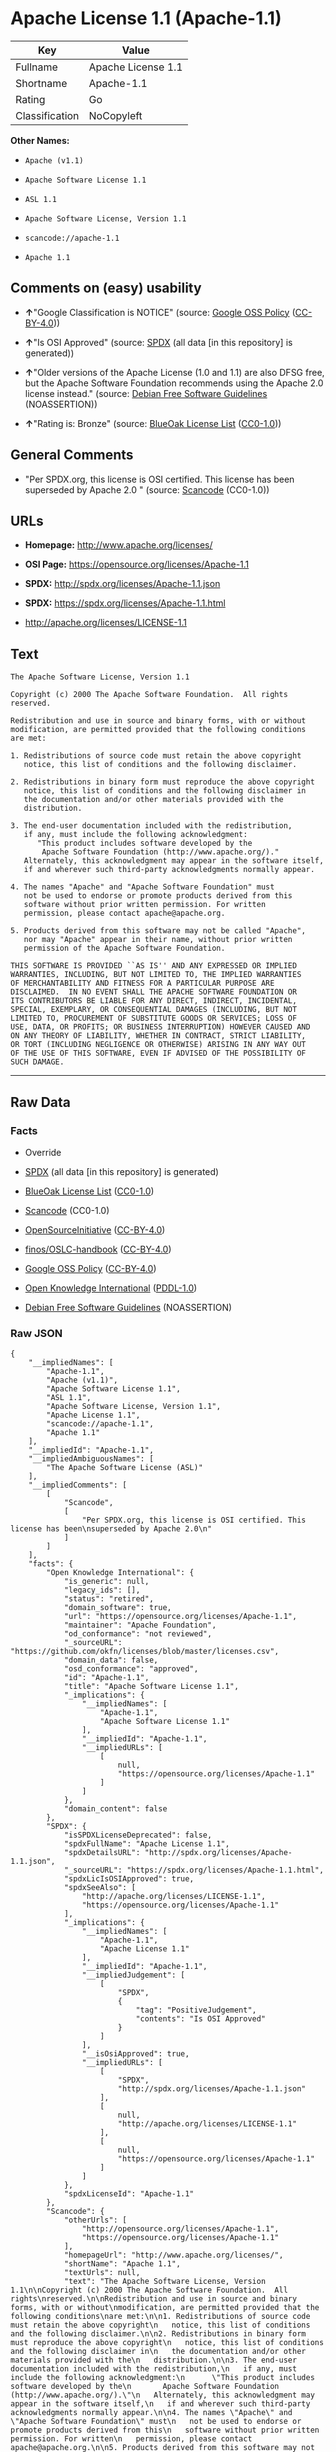* Apache License 1.1 (Apache-1.1)

| Key              | Value                |
|------------------+----------------------|
| Fullname         | Apache License 1.1   |
| Shortname        | Apache-1.1           |
| Rating           | Go                   |
| Classification   | NoCopyleft           |

*Other Names:*

- =Apache (v1.1)=

- =Apache Software License 1.1=

- =ASL 1.1=

- =Apache Software License, Version 1.1=

- =scancode://apache-1.1=

- =Apache 1.1=

** Comments on (easy) usability

- *↑*"Google Classification is NOTICE" (source:
  [[https://opensource.google.com/docs/thirdparty/licenses/][Google OSS
  Policy]]
  ([[https://creativecommons.org/licenses/by/4.0/legalcode][CC-BY-4.0]]))

- *↑*"Is OSI Approved" (source:
  [[https://spdx.org/licenses/Apache-1.1.html][SPDX]] (all data [in this
  repository] is generated))

- *↑*"Older versions of the Apache License (1.0 and 1.1) are also DFSG
  free, but the Apache Software Foundation recommends using the Apache
  2.0 license instead." (source:
  [[https://wiki.debian.org/DFSGLicenses][Debian Free Software
  Guidelines]] (NOASSERTION))

- *↑*"Rating is: Bronze" (source:
  [[https://blueoakcouncil.org/list][BlueOak License List]]
  ([[https://raw.githubusercontent.com/blueoakcouncil/blue-oak-list-npm-package/master/LICENSE][CC0-1.0]]))

** General Comments

- "Per SPDX.org, this license is OSI certified. This license has been
  superseded by Apache 2.0 " (source:
  [[https://github.com/nexB/scancode-toolkit/blob/develop/src/licensedcode/data/licenses/apache-1.1.yml][Scancode]]
  (CC0-1.0))

** URLs

- *Homepage:* http://www.apache.org/licenses/

- *OSI Page:* https://opensource.org/licenses/Apache-1.1

- *SPDX:* http://spdx.org/licenses/Apache-1.1.json

- *SPDX:* https://spdx.org/licenses/Apache-1.1.html

- http://apache.org/licenses/LICENSE-1.1

** Text

#+BEGIN_EXAMPLE
  The Apache Software License, Version 1.1

  Copyright (c) 2000 The Apache Software Foundation.  All rights
  reserved.

  Redistribution and use in source and binary forms, with or without
  modification, are permitted provided that the following conditions
  are met:

  1. Redistributions of source code must retain the above copyright
     notice, this list of conditions and the following disclaimer.

  2. Redistributions in binary form must reproduce the above copyright
     notice, this list of conditions and the following disclaimer in
     the documentation and/or other materials provided with the
     distribution.

  3. The end-user documentation included with the redistribution,
     if any, must include the following acknowledgment:
        "This product includes software developed by the
         Apache Software Foundation (http://www.apache.org/)."
     Alternately, this acknowledgment may appear in the software itself,
     if and wherever such third-party acknowledgments normally appear.

  4. The names "Apache" and "Apache Software Foundation" must
     not be used to endorse or promote products derived from this
     software without prior written permission. For written
     permission, please contact apache@apache.org.

  5. Products derived from this software may not be called "Apache",
     nor may "Apache" appear in their name, without prior written
     permission of the Apache Software Foundation.

  THIS SOFTWARE IS PROVIDED ``AS IS'' AND ANY EXPRESSED OR IMPLIED
  WARRANTIES, INCLUDING, BUT NOT LIMITED TO, THE IMPLIED WARRANTIES
  OF MERCHANTABILITY AND FITNESS FOR A PARTICULAR PURPOSE ARE
  DISCLAIMED.  IN NO EVENT SHALL THE APACHE SOFTWARE FOUNDATION OR
  ITS CONTRIBUTORS BE LIABLE FOR ANY DIRECT, INDIRECT, INCIDENTAL,
  SPECIAL, EXEMPLARY, OR CONSEQUENTIAL DAMAGES (INCLUDING, BUT NOT
  LIMITED TO, PROCUREMENT OF SUBSTITUTE GOODS OR SERVICES; LOSS OF
  USE, DATA, OR PROFITS; OR BUSINESS INTERRUPTION) HOWEVER CAUSED AND
  ON ANY THEORY OF LIABILITY, WHETHER IN CONTRACT, STRICT LIABILITY,
  OR TORT (INCLUDING NEGLIGENCE OR OTHERWISE) ARISING IN ANY WAY OUT
  OF THE USE OF THIS SOFTWARE, EVEN IF ADVISED OF THE POSSIBILITY OF
  SUCH DAMAGE.
#+END_EXAMPLE

--------------

** Raw Data

*** Facts

- Override

- [[https://spdx.org/licenses/Apache-1.1.html][SPDX]] (all data [in this
  repository] is generated)

- [[https://blueoakcouncil.org/list][BlueOak License List]]
  ([[https://raw.githubusercontent.com/blueoakcouncil/blue-oak-list-npm-package/master/LICENSE][CC0-1.0]])

- [[https://github.com/nexB/scancode-toolkit/blob/develop/src/licensedcode/data/licenses/apache-1.1.yml][Scancode]]
  (CC0-1.0)

- [[https://opensource.org/licenses/][OpenSourceInitiative]]
  ([[https://creativecommons.org/licenses/by/4.0/legalcode][CC-BY-4.0]])

- [[https://github.com/finos/OSLC-handbook/blob/master/src/Apache-1.1.yaml][finos/OSLC-handbook]]
  ([[https://creativecommons.org/licenses/by/4.0/legalcode][CC-BY-4.0]])

- [[https://opensource.google.com/docs/thirdparty/licenses/][Google OSS
  Policy]]
  ([[https://creativecommons.org/licenses/by/4.0/legalcode][CC-BY-4.0]])

- [[https://github.com/okfn/licenses/blob/master/licenses.csv][Open
  Knowledge International]]
  ([[https://opendatacommons.org/licenses/pddl/1-0/][PDDL-1.0]])

- [[https://wiki.debian.org/DFSGLicenses][Debian Free Software
  Guidelines]] (NOASSERTION)

*** Raw JSON

#+BEGIN_EXAMPLE
  {
      "__impliedNames": [
          "Apache-1.1",
          "Apache (v1.1)",
          "Apache Software License 1.1",
          "ASL 1.1",
          "Apache Software License, Version 1.1",
          "Apache License 1.1",
          "scancode://apache-1.1",
          "Apache 1.1"
      ],
      "__impliedId": "Apache-1.1",
      "__impliedAmbiguousNames": [
          "The Apache Software License (ASL)"
      ],
      "__impliedComments": [
          [
              "Scancode",
              [
                  "Per SPDX.org, this license is OSI certified. This license has been\nsuperseded by Apache 2.0\n"
              ]
          ]
      ],
      "facts": {
          "Open Knowledge International": {
              "is_generic": null,
              "legacy_ids": [],
              "status": "retired",
              "domain_software": true,
              "url": "https://opensource.org/licenses/Apache-1.1",
              "maintainer": "Apache Foundation",
              "od_conformance": "not reviewed",
              "_sourceURL": "https://github.com/okfn/licenses/blob/master/licenses.csv",
              "domain_data": false,
              "osd_conformance": "approved",
              "id": "Apache-1.1",
              "title": "Apache Software License 1.1",
              "_implications": {
                  "__impliedNames": [
                      "Apache-1.1",
                      "Apache Software License 1.1"
                  ],
                  "__impliedId": "Apache-1.1",
                  "__impliedURLs": [
                      [
                          null,
                          "https://opensource.org/licenses/Apache-1.1"
                      ]
                  ]
              },
              "domain_content": false
          },
          "SPDX": {
              "isSPDXLicenseDeprecated": false,
              "spdxFullName": "Apache License 1.1",
              "spdxDetailsURL": "http://spdx.org/licenses/Apache-1.1.json",
              "_sourceURL": "https://spdx.org/licenses/Apache-1.1.html",
              "spdxLicIsOSIApproved": true,
              "spdxSeeAlso": [
                  "http://apache.org/licenses/LICENSE-1.1",
                  "https://opensource.org/licenses/Apache-1.1"
              ],
              "_implications": {
                  "__impliedNames": [
                      "Apache-1.1",
                      "Apache License 1.1"
                  ],
                  "__impliedId": "Apache-1.1",
                  "__impliedJudgement": [
                      [
                          "SPDX",
                          {
                              "tag": "PositiveJudgement",
                              "contents": "Is OSI Approved"
                          }
                      ]
                  ],
                  "__isOsiApproved": true,
                  "__impliedURLs": [
                      [
                          "SPDX",
                          "http://spdx.org/licenses/Apache-1.1.json"
                      ],
                      [
                          null,
                          "http://apache.org/licenses/LICENSE-1.1"
                      ],
                      [
                          null,
                          "https://opensource.org/licenses/Apache-1.1"
                      ]
                  ]
              },
              "spdxLicenseId": "Apache-1.1"
          },
          "Scancode": {
              "otherUrls": [
                  "http://opensource.org/licenses/Apache-1.1",
                  "https://opensource.org/licenses/Apache-1.1"
              ],
              "homepageUrl": "http://www.apache.org/licenses/",
              "shortName": "Apache 1.1",
              "textUrls": null,
              "text": "The Apache Software License, Version 1.1\n\nCopyright (c) 2000 The Apache Software Foundation.  All rights\nreserved.\n\nRedistribution and use in source and binary forms, with or without\nmodification, are permitted provided that the following conditions\nare met:\n\n1. Redistributions of source code must retain the above copyright\n   notice, this list of conditions and the following disclaimer.\n\n2. Redistributions in binary form must reproduce the above copyright\n   notice, this list of conditions and the following disclaimer in\n   the documentation and/or other materials provided with the\n   distribution.\n\n3. The end-user documentation included with the redistribution,\n   if any, must include the following acknowledgment:\n      \"This product includes software developed by the\n       Apache Software Foundation (http://www.apache.org/).\"\n   Alternately, this acknowledgment may appear in the software itself,\n   if and wherever such third-party acknowledgments normally appear.\n\n4. The names \"Apache\" and \"Apache Software Foundation\" must\n   not be used to endorse or promote products derived from this\n   software without prior written permission. For written\n   permission, please contact apache@apache.org.\n\n5. Products derived from this software may not be called \"Apache\",\n   nor may \"Apache\" appear in their name, without prior written\n   permission of the Apache Software Foundation.\n\nTHIS SOFTWARE IS PROVIDED ``AS IS'' AND ANY EXPRESSED OR IMPLIED\nWARRANTIES, INCLUDING, BUT NOT LIMITED TO, THE IMPLIED WARRANTIES\nOF MERCHANTABILITY AND FITNESS FOR A PARTICULAR PURPOSE ARE\nDISCLAIMED.  IN NO EVENT SHALL THE APACHE SOFTWARE FOUNDATION OR\nITS CONTRIBUTORS BE LIABLE FOR ANY DIRECT, INDIRECT, INCIDENTAL,\nSPECIAL, EXEMPLARY, OR CONSEQUENTIAL DAMAGES (INCLUDING, BUT NOT\nLIMITED TO, PROCUREMENT OF SUBSTITUTE GOODS OR SERVICES; LOSS OF\nUSE, DATA, OR PROFITS; OR BUSINESS INTERRUPTION) HOWEVER CAUSED AND\nON ANY THEORY OF LIABILITY, WHETHER IN CONTRACT, STRICT LIABILITY,\nOR TORT (INCLUDING NEGLIGENCE OR OTHERWISE) ARISING IN ANY WAY OUT\nOF THE USE OF THIS SOFTWARE, EVEN IF ADVISED OF THE POSSIBILITY OF\nSUCH DAMAGE.\n",
              "category": "Permissive",
              "osiUrl": null,
              "owner": "Apache Software Foundation",
              "_sourceURL": "https://github.com/nexB/scancode-toolkit/blob/develop/src/licensedcode/data/licenses/apache-1.1.yml",
              "key": "apache-1.1",
              "name": "Apache License 1.1",
              "spdxId": "Apache-1.1",
              "notes": "Per SPDX.org, this license is OSI certified. This license has been\nsuperseded by Apache 2.0\n",
              "_implications": {
                  "__impliedNames": [
                      "scancode://apache-1.1",
                      "Apache 1.1",
                      "Apache-1.1"
                  ],
                  "__impliedId": "Apache-1.1",
                  "__impliedComments": [
                      [
                          "Scancode",
                          [
                              "Per SPDX.org, this license is OSI certified. This license has been\nsuperseded by Apache 2.0\n"
                          ]
                      ]
                  ],
                  "__impliedCopyleft": [
                      [
                          "Scancode",
                          "NoCopyleft"
                      ]
                  ],
                  "__calculatedCopyleft": "NoCopyleft",
                  "__impliedText": "The Apache Software License, Version 1.1\n\nCopyright (c) 2000 The Apache Software Foundation.  All rights\nreserved.\n\nRedistribution and use in source and binary forms, with or without\nmodification, are permitted provided that the following conditions\nare met:\n\n1. Redistributions of source code must retain the above copyright\n   notice, this list of conditions and the following disclaimer.\n\n2. Redistributions in binary form must reproduce the above copyright\n   notice, this list of conditions and the following disclaimer in\n   the documentation and/or other materials provided with the\n   distribution.\n\n3. The end-user documentation included with the redistribution,\n   if any, must include the following acknowledgment:\n      \"This product includes software developed by the\n       Apache Software Foundation (http://www.apache.org/).\"\n   Alternately, this acknowledgment may appear in the software itself,\n   if and wherever such third-party acknowledgments normally appear.\n\n4. The names \"Apache\" and \"Apache Software Foundation\" must\n   not be used to endorse or promote products derived from this\n   software without prior written permission. For written\n   permission, please contact apache@apache.org.\n\n5. Products derived from this software may not be called \"Apache\",\n   nor may \"Apache\" appear in their name, without prior written\n   permission of the Apache Software Foundation.\n\nTHIS SOFTWARE IS PROVIDED ``AS IS'' AND ANY EXPRESSED OR IMPLIED\nWARRANTIES, INCLUDING, BUT NOT LIMITED TO, THE IMPLIED WARRANTIES\nOF MERCHANTABILITY AND FITNESS FOR A PARTICULAR PURPOSE ARE\nDISCLAIMED.  IN NO EVENT SHALL THE APACHE SOFTWARE FOUNDATION OR\nITS CONTRIBUTORS BE LIABLE FOR ANY DIRECT, INDIRECT, INCIDENTAL,\nSPECIAL, EXEMPLARY, OR CONSEQUENTIAL DAMAGES (INCLUDING, BUT NOT\nLIMITED TO, PROCUREMENT OF SUBSTITUTE GOODS OR SERVICES; LOSS OF\nUSE, DATA, OR PROFITS; OR BUSINESS INTERRUPTION) HOWEVER CAUSED AND\nON ANY THEORY OF LIABILITY, WHETHER IN CONTRACT, STRICT LIABILITY,\nOR TORT (INCLUDING NEGLIGENCE OR OTHERWISE) ARISING IN ANY WAY OUT\nOF THE USE OF THIS SOFTWARE, EVEN IF ADVISED OF THE POSSIBILITY OF\nSUCH DAMAGE.\n",
                  "__impliedURLs": [
                      [
                          "Homepage",
                          "http://www.apache.org/licenses/"
                      ],
                      [
                          null,
                          "http://opensource.org/licenses/Apache-1.1"
                      ],
                      [
                          null,
                          "https://opensource.org/licenses/Apache-1.1"
                      ]
                  ]
              }
          },
          "Debian Free Software Guidelines": {
              "LicenseName": "The Apache Software License (ASL)",
              "State": "DFSGCompatible",
              "_sourceURL": "https://wiki.debian.org/DFSGLicenses",
              "_implications": {
                  "__impliedNames": [
                      "Apache-1.1"
                  ],
                  "__impliedAmbiguousNames": [
                      "The Apache Software License (ASL)"
                  ],
                  "__impliedJudgement": [
                      [
                          "Debian Free Software Guidelines",
                          {
                              "tag": "PositiveJudgement",
                              "contents": "Older versions of the Apache License (1.0 and 1.1) are also DFSG free, but the Apache Software Foundation recommends using the Apache 2.0 license instead."
                          }
                      ]
                  ]
              },
              "Comment": "Older versions of the Apache License (1.0 and 1.1) are also DFSG free, but the Apache Software Foundation recommends using the Apache 2.0 license instead.",
              "LicenseId": "Apache-1.1"
          },
          "Override": {
              "oNonCommecrial": null,
              "implications": {
                  "__impliedNames": [
                      "Apache-1.1",
                      "Apache (v1.1)",
                      "Apache Software License 1.1",
                      "ASL 1.1",
                      "Apache Software License, Version 1.1"
                  ],
                  "__impliedId": "Apache-1.1"
              },
              "oName": "Apache-1.1",
              "oOtherLicenseIds": [
                  "Apache (v1.1)",
                  "Apache Software License 1.1",
                  "ASL 1.1",
                  "Apache Software License, Version 1.1"
              ],
              "oDescription": null,
              "oJudgement": null,
              "oCompatibilities": null,
              "oRatingState": null
          },
          "BlueOak License List": {
              "BlueOakRating": "Bronze",
              "url": "https://spdx.org/licenses/Apache-1.1.html",
              "isPermissive": true,
              "_sourceURL": "https://blueoakcouncil.org/list",
              "name": "Apache License 1.1",
              "id": "Apache-1.1",
              "_implications": {
                  "__impliedNames": [
                      "Apache-1.1",
                      "Apache License 1.1"
                  ],
                  "__impliedJudgement": [
                      [
                          "BlueOak License List",
                          {
                              "tag": "PositiveJudgement",
                              "contents": "Rating is: Bronze"
                          }
                      ]
                  ],
                  "__impliedCopyleft": [
                      [
                          "BlueOak License List",
                          "NoCopyleft"
                      ]
                  ],
                  "__calculatedCopyleft": "NoCopyleft",
                  "__impliedURLs": [
                      [
                          "SPDX",
                          "https://spdx.org/licenses/Apache-1.1.html"
                      ]
                  ]
              }
          },
          "OpenSourceInitiative": {
              "text": [
                  {
                      "url": "https://opensource.org/licenses/Apache-1.1",
                      "title": "HTML",
                      "media_type": "text/html"
                  }
              ],
              "identifiers": [
                  {
                      "identifier": "Apache-1.1",
                      "scheme": "SPDX"
                  }
              ],
              "superseded_by": "Apache-2.0",
              "_sourceURL": "https://opensource.org/licenses/",
              "name": "Apache Software License, Version 1.1",
              "other_names": [],
              "keywords": [
                  "discouraged",
                  "obsolete",
                  "osi-approved"
              ],
              "id": "Apache-1.1",
              "links": [
                  {
                      "note": "OSI Page",
                      "url": "https://opensource.org/licenses/Apache-1.1"
                  }
              ],
              "_implications": {
                  "__impliedNames": [
                      "Apache-1.1",
                      "Apache Software License, Version 1.1",
                      "Apache-1.1"
                  ],
                  "__impliedURLs": [
                      [
                          "OSI Page",
                          "https://opensource.org/licenses/Apache-1.1"
                      ]
                  ]
              }
          },
          "finos/OSLC-handbook": {
              "terms": [
                  {
                      "termUseCases": [
                          "UB",
                          "MB",
                          "US",
                          "MS"
                      ],
                      "termSeeAlso": null,
                      "termDescription": "Provide copy of license",
                      "termComplianceNotes": "For binary distributions, this information must be provided in âthe documentation and/or other materials provided with the distributionâ",
                      "termType": "condition"
                  },
                  {
                      "termUseCases": [
                          "UB",
                          "MB",
                          "US",
                          "MS"
                      ],
                      "termSeeAlso": null,
                      "termDescription": "Provide copyright notice",
                      "termComplianceNotes": "For binary distributions, this information must be provided in âthe documentation and/or other materials provided with the distributionâ",
                      "termType": "condition"
                  },
                  {
                      "termUseCases": [
                          "UB",
                          "MB",
                          "US",
                          "MS"
                      ],
                      "termSeeAlso": null,
                      "termDescription": "Acknowledgement must be included in end-user documentation, in software or wherever third-party acknowledgments appear",
                      "termComplianceNotes": null,
                      "termType": "condition"
                  },
                  {
                      "termUseCases": [
                          "MB",
                          "MS"
                      ],
                      "termSeeAlso": null,
                      "termDescription": "Name of project cannot be used for derived products without permission",
                      "termComplianceNotes": null,
                      "termType": "condition"
                  }
              ],
              "_sourceURL": "https://github.com/finos/OSLC-handbook/blob/master/src/Apache-1.1.yaml",
              "name": "Apache Software License 1.1",
              "nameFromFilename": "Apache-1.1",
              "notes": "Apache-1.1 and Entessa are essentially the same license (as per SPDX License List Matching Guidelines).  Because the OSI approved them separately, they are listed separately (here and on the SPDX License List).",
              "_implications": {
                  "__impliedNames": [
                      "Apache-1.1",
                      "Apache Software License 1.1"
                  ]
              },
              "licenseId": [
                  "Apache-1.1",
                  "Apache Software License 1.1"
              ]
          },
          "Google OSS Policy": {
              "rating": "NOTICE",
              "_sourceURL": "https://opensource.google.com/docs/thirdparty/licenses/",
              "id": "Apache-1.1",
              "_implications": {
                  "__impliedNames": [
                      "Apache-1.1"
                  ],
                  "__impliedJudgement": [
                      [
                          "Google OSS Policy",
                          {
                              "tag": "PositiveJudgement",
                              "contents": "Google Classification is NOTICE"
                          }
                      ]
                  ],
                  "__impliedCopyleft": [
                      [
                          "Google OSS Policy",
                          "NoCopyleft"
                      ]
                  ],
                  "__calculatedCopyleft": "NoCopyleft"
              }
          }
      },
      "__impliedJudgement": [
          [
              "BlueOak License List",
              {
                  "tag": "PositiveJudgement",
                  "contents": "Rating is: Bronze"
              }
          ],
          [
              "Debian Free Software Guidelines",
              {
                  "tag": "PositiveJudgement",
                  "contents": "Older versions of the Apache License (1.0 and 1.1) are also DFSG free, but the Apache Software Foundation recommends using the Apache 2.0 license instead."
              }
          ],
          [
              "Google OSS Policy",
              {
                  "tag": "PositiveJudgement",
                  "contents": "Google Classification is NOTICE"
              }
          ],
          [
              "SPDX",
              {
                  "tag": "PositiveJudgement",
                  "contents": "Is OSI Approved"
              }
          ]
      ],
      "__impliedCopyleft": [
          [
              "BlueOak License List",
              "NoCopyleft"
          ],
          [
              "Google OSS Policy",
              "NoCopyleft"
          ],
          [
              "Scancode",
              "NoCopyleft"
          ]
      ],
      "__calculatedCopyleft": "NoCopyleft",
      "__isOsiApproved": true,
      "__impliedText": "The Apache Software License, Version 1.1\n\nCopyright (c) 2000 The Apache Software Foundation.  All rights\nreserved.\n\nRedistribution and use in source and binary forms, with or without\nmodification, are permitted provided that the following conditions\nare met:\n\n1. Redistributions of source code must retain the above copyright\n   notice, this list of conditions and the following disclaimer.\n\n2. Redistributions in binary form must reproduce the above copyright\n   notice, this list of conditions and the following disclaimer in\n   the documentation and/or other materials provided with the\n   distribution.\n\n3. The end-user documentation included with the redistribution,\n   if any, must include the following acknowledgment:\n      \"This product includes software developed by the\n       Apache Software Foundation (http://www.apache.org/).\"\n   Alternately, this acknowledgment may appear in the software itself,\n   if and wherever such third-party acknowledgments normally appear.\n\n4. The names \"Apache\" and \"Apache Software Foundation\" must\n   not be used to endorse or promote products derived from this\n   software without prior written permission. For written\n   permission, please contact apache@apache.org.\n\n5. Products derived from this software may not be called \"Apache\",\n   nor may \"Apache\" appear in their name, without prior written\n   permission of the Apache Software Foundation.\n\nTHIS SOFTWARE IS PROVIDED ``AS IS'' AND ANY EXPRESSED OR IMPLIED\nWARRANTIES, INCLUDING, BUT NOT LIMITED TO, THE IMPLIED WARRANTIES\nOF MERCHANTABILITY AND FITNESS FOR A PARTICULAR PURPOSE ARE\nDISCLAIMED.  IN NO EVENT SHALL THE APACHE SOFTWARE FOUNDATION OR\nITS CONTRIBUTORS BE LIABLE FOR ANY DIRECT, INDIRECT, INCIDENTAL,\nSPECIAL, EXEMPLARY, OR CONSEQUENTIAL DAMAGES (INCLUDING, BUT NOT\nLIMITED TO, PROCUREMENT OF SUBSTITUTE GOODS OR SERVICES; LOSS OF\nUSE, DATA, OR PROFITS; OR BUSINESS INTERRUPTION) HOWEVER CAUSED AND\nON ANY THEORY OF LIABILITY, WHETHER IN CONTRACT, STRICT LIABILITY,\nOR TORT (INCLUDING NEGLIGENCE OR OTHERWISE) ARISING IN ANY WAY OUT\nOF THE USE OF THIS SOFTWARE, EVEN IF ADVISED OF THE POSSIBILITY OF\nSUCH DAMAGE.\n",
      "__impliedURLs": [
          [
              "SPDX",
              "http://spdx.org/licenses/Apache-1.1.json"
          ],
          [
              null,
              "http://apache.org/licenses/LICENSE-1.1"
          ],
          [
              null,
              "https://opensource.org/licenses/Apache-1.1"
          ],
          [
              "SPDX",
              "https://spdx.org/licenses/Apache-1.1.html"
          ],
          [
              "Homepage",
              "http://www.apache.org/licenses/"
          ],
          [
              null,
              "http://opensource.org/licenses/Apache-1.1"
          ],
          [
              "OSI Page",
              "https://opensource.org/licenses/Apache-1.1"
          ]
      ]
  }
#+END_EXAMPLE

*** Dot Cluster Graph

[[../dot/Apache-1.1.svg]]